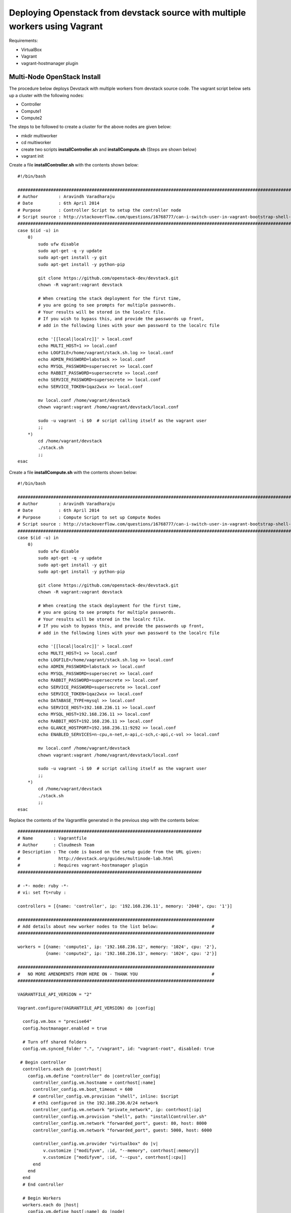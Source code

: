 Deploying Openstack from devstack source with multiple workers using Vagrant
============================================================================

Requirements:

* VirtualBox
* Vagrant
* vagrant-hostmanager plugin


Multi-Node OpenStack Install
----------------------------------------------------------------------

The procedure below deploys Devstack with multiple workers from devstack source code. The vagrant script below sets up a cluster with the following nodes:

* Controller
* Compute1
* Compute2


The steps to be followed to create a cluster for the above nodes are 
given below:

* mkdir multiworker
* cd multiworker
* create two scripts **installController.sh** and **installCompute.sh** (Steps are shown below)
* vagrant init

Create a file **installController.sh** with the contents shown below::

  #!/bin/bash

  #################################################################################################################
  # Author        : Aravindh Varadharaju
  # Date          : 6th April 2014
  # Purpose       : Controller Script to setup the controller node
  # Script source : http://stackoverflow.com/questions/16768777/can-i-switch-user-in-vagrant-bootstrap-shell-script
  #################################################################################################################
  case $(id -u) in
      0) 
          sudo ufw disable
          sudo apt-get -q -y update
          sudo apt-get install -y git
          sudo apt-get install -y python-pip
          
          git clone https://github.com/openstack-dev/devstack.git
          chown -R vagrant:vagrant devstack
     
          # When creating the stack deployment for the first time,
          # you are going to see prompts for multiple passwords.
          # Your results will be stored in the localrc file.
          # If you wish to bypass this, and provide the passwords up front,
          # add in the following lines with your own password to the localrc file

          echo '[[local|localrc]]' > local.conf
          echo MULTI_HOST=1 >> local.conf
          echo LOGFILE=/home/vagrant/stack.sh.log >> local.conf
          echo ADMIN_PASSWORD=labstack >> local.conf
          echo MYSQL_PASSWORD=supersecret >> local.conf
          echo RABBIT_PASSWORD=supersecrete >> local.conf
          echo SERVICE_PASSWORD=supersecrete >> local.conf
          echo SERVICE_TOKEN=1qaz2wsx >> local.conf

          mv local.conf /home/vagrant/devstack
          chown vagrant:vagrant /home/vagrant/devstack/local.conf
          
          sudo -u vagrant -i $0  # script calling itself as the vagrant user
          ;;
      *) 
          cd /home/vagrant/devstack
          ./stack.sh
          ;;
  esac

Create a file **installCompute.sh** with the contents shown below::

  #!/bin/bash

  #################################################################################################################
  # Author        : Aravindh Varadharaju
  # Date          : 6th April 2014
  # Purpose       : Compute Script to set up Compute Nodes
  # Script source : http://stackoverflow.com/questions/16768777/can-i-switch-user-in-vagrant-bootstrap-shell-script
  #################################################################################################################
  case $(id -u) in
      0) 
          sudo ufw disable
          sudo apt-get -q -y update
          sudo apt-get install -y git
          sudo apt-get install -y python-pip
          
          git clone https://github.com/openstack-dev/devstack.git
          chown -R vagrant:vagrant devstack
     
          # When creating the stack deployment for the first time,
          # you are going to see prompts for multiple passwords.
          # Your results will be stored in the localrc file.
          # If you wish to bypass this, and provide the passwords up front,
          # add in the following lines with your own password to the localrc file

          echo '[[local|localrc]]' > local.conf
          echo MULTI_HOST=1 >> local.conf
          echo LOGFILE=/home/vagrant/stack.sh.log >> local.conf
          echo ADMIN_PASSWORD=labstack >> local.conf
          echo MYSQL_PASSWORD=supersecret >> local.conf
          echo RABBIT_PASSWORD=supersecrete >> local.conf
          echo SERVICE_PASSWORD=supersecrete >> local.conf
          echo SERVICE_TOKEN=1qaz2wsx >> local.conf
          echo DATABASE_TYPE=mysql >> local.conf
          echo SERVICE_HOST=192.168.236.11 >> local.conf
          echo MYSQL_HOST=192.168.236.11 >> local.conf
          echo RABBIT_HOST=192.168.236.11 >> local.conf
          echo GLANCE_HOSTPORT=192.168.236.11:9292 >> local.conf
          echo ENABLED_SERVICES=n-cpu,n-net,n-api,c-sch,c-api,c-vol >> local.conf

          mv local.conf /home/vagrant/devstack
          chown vagrant:vagrant /home/vagrant/devstack/local.conf
          
          sudo -u vagrant -i $0  # script calling itself as the vagrant user
          ;;
      *) 
          cd /home/vagrant/devstack
          ./stack.sh
          ;;
  esac


Replace the contents of the Vagrantfile generated in the previous step with the contents below::

  ########################################################################
  # Name        : Vagrantfile
  # Author      : Cloudmesh Team
  # Description : The code is based on the setup guide from the URL given: 
  #               http://devstack.org/guides/multinode-lab.html
  #             : Requires vagrant-hostmanager plugin
  ########################################################################

  # -*- mode: ruby -*-
  # vi: set ft=ruby :

  controllers = [{name: 'controller', ip: '192.168.236.11', memory: '2048', cpu: '1'}]

  #############################################################################
  # Add details about new worker nodes to the list below:                     #
  #############################################################################

  workers = [{name: 'compute1', ip: '192.168.236.12', memory: '1024', cpu: '2'},
             {name: 'compute2', ip: '192.168.236.13', memory: '1024', cpu: '2'}]

  #############################################################################
  #   NO MORE AMENDMENTS FROM HERE ON - THANK YOU                             #
  #############################################################################

  VAGRANTFILE_API_VERSION = "2"

  Vagrant.configure(VAGRANTFILE_API_VERSION) do |config|
   
    config.vm.box = "precise64"
    config.hostmanager.enabled = true
     
    # Turn off shared folders
    config.vm.synced_folder ".", "/vagrant", id: "vagrant-root", disabled: true
   
   # Begin controller
    controllers.each do |contrhost|
      config.vm.define "controller" do |controller_config|
        controller_config.vm.hostname = contrhost[:name]
        controller_config.vm.boot_timeout = 600
        # controller_config.vm.provision "shell", inline: $script
        # eth1 configured in the 192.168.236.0/24 network
        controller_config.vm.network "private_network", ip: contrhost[:ip]
        controller_config.vm.provision "shell", path: "installController.sh"
        controller_config.vm.network "forwarded_port", guest: 80, host: 8000
        controller_config.vm.network "forwarded_port", guest: 5000, host: 6000

        controller_config.vm.provider "virtualbox" do |v|
            v.customize ["modifyvm", :id, "--memory", contrhost[:memory]]
            v.customize ["modifyvm", :id, "--cpus", contrhost[:cpu]]
        end
      end
    end
    # End controller

    # Begin Workers
    workers.each do |host|
      config.vm.define host[:name] do |node|
      node.vm.hostname = host[:name]
      # node.vm.provision "shell", inline: $script
      node.vm.network :private_network, ip: host[:ip], netmask: '255.255.255.0'
      node.vm.provision "shell", path: "installCompute.sh"
      node.vm.provider "virtualbox" do |v|
        v.customize ["modifyvm", :id, "--memory", host[:memory]]
        v.customize ["modifyvm", :id, "--cpus", host[:cpu]]
        v.customize ["modifyvm", :id, "--nic3", "intnet"]
      end
      end
    end
    # End Workers
  end


* Save the Vagranfile
* Run the command: **vagrant up**
* The command will bring up all the nodes: controller, compute1 and compute2.
* Horizon Dashboard should now be available at http://192.168.236.11. The user name is "**admin**" and password is "**labstack**" 
* When the VMs are restarted, we need to run **rejoin-stack.sh** on all the nodes to kind of restart devstack. 

